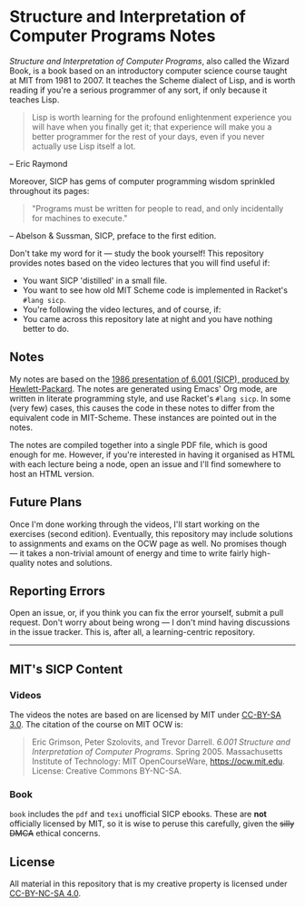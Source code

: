 * Structure and Interpretation of Computer Programs Notes


 #+HTML: <img src="./sicp.jpg" align="right" width="300">


  /Structure and Interpretation of Computer Programs/, also called the
  Wizard Book, is a book based on an introductory computer science
  course taught at MIT from 1981 to 2007. It teaches the Scheme
  dialect of Lisp, and is worth reading if you're a serious programmer
  of any sort, if only because it teaches Lisp.




  #+begin_quote
  Lisp is worth learning for the profound enlightenment experience you
  will have when you finally get it; that experience will make you a
  better programmer for the rest of your days, even if you never
  actually use Lisp itself a lot.
  #+end_quote
  – Eric Raymond

  Moreover, SICP has gems of computer programming wisdom sprinkled
  throughout its pages:

  #+begin_quote
 "Programs must be written for people to read, and only incidentally for machines to execute."
  #+end_quote
  – Abelson & Sussman, SICP, preface to the first edition.

  Don't take my word for it --- study the book yourself! This
  repository provides notes based on the video lectures that you will
  find useful if:

  - You want SICP 'distilled' in a small file.
  - You want to see how old MIT Scheme code is implemented in Racket's
    =#lang sicp=.
  - You're following the video lectures, and of course, if:
  - You came across this repository late at night and you have nothing
    better to do.

** Notes
   My notes are based on the [[https://groups.csail.mit.edu/mac/classes/6.001/abelson-sussman-lectures/][1986 presentation of 6.001 (SICP),
   produced by Hewlett-Packard]]. The notes are generated using Emacs'
   Org mode, are written in literate programming style, and use
   Racket's =#lang sicp=. In some (very few) cases, this causes the
   code in these notes to differ from the equivalent code in
   MIT-Scheme. These instances are pointed out in the notes.

   The notes are compiled together into a single PDF file, which is
   good enough for me. However, if you're interested in having it
   organised as HTML with each lecture being a node, open an issue and
   I'll find somewhere to host an HTML version.

** Future Plans
   Once I'm done working through the videos, I'll start working on the
   exercises (second edition). Eventually, this repository may include
   solutions to assignments and exams on the OCW page as well. No
   promises though --- it takes a non-trivial amount of energy and time to
   write fairly high-quality notes and solutions.

** Reporting Errors
   Open an issue, or, if you think you can fix the error yourself,
   submit a pull request. Don't worry about being wrong --- I don't
   mind having discussions in the issue tracker. This is, after all, a
   learning-centric repository.

   -----

** MIT's SICP Content

*** Videos
    The videos the notes are based on are licensed by MIT under [[http://creativecommons.org/licenses/by-sa/3.0][CC-BY-SA 3.0]].
    The citation of the course on MIT OCW is:
    #+begin_quote
    Eric Grimson, Peter Szolovits, and Trevor Darrell. /6.001 Structure
    and Interpretation of Computer Programs/. Spring 2005. Massachusetts
    Institute of Technology: MIT OpenCourseWare, https://ocw.mit.edu.
    License: Creative Commons BY-NC-SA.
    #+end_quote

*** Book
    =book= includes the =pdf= and =texi= unofficial SICP ebooks. These
    are *not* officially licensed by MIT, so it is wise to peruse this
    carefully, given the +silly DMCA+ ethical concerns.

** License
   All material in this repository that is my creative property is
   licensed under [[https://creativecommons.org/licenses/by-nc-sa/4.0/deed.en][CC-BY-NC-SA 4.0]].
